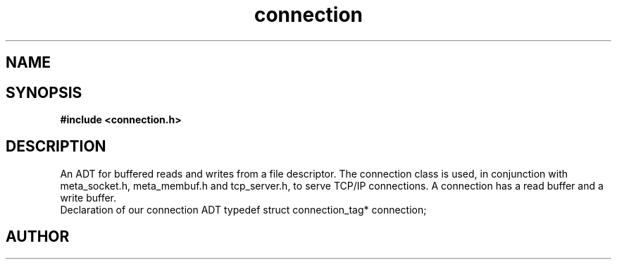 .TH connection 3 2016-01-30 "" "The Meta C Library"
.SH NAME
.Nm connection
.Nd connection
.SH SYNOPSIS
.B #include <connection.h>
.SH DESCRIPTION
An ADT for buffered reads and writes from a file descriptor.
The connection class is used, in conjunction with meta_socket.h,
meta_membuf.h and tcp_server.h, to serve TCP/IP connections.
A connection has a read buffer and a write buffer.
 Declaration of our connection ADT
typedef struct connection_tag* connection;
.SH AUTHOR
.An B. Augestad, bjorn.augestad@gmail.com
